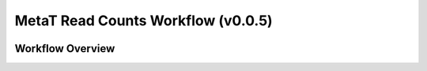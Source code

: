 MetaT Read Counts Workflow (v0.0.5)
=============================

.. image:: mt_rc_workflow2024.png
   :align: center
   :scale: 50%


Workflow Overview
-----------------